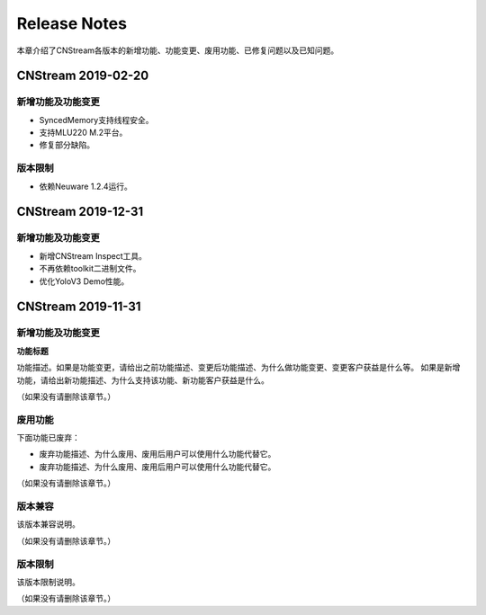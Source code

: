 Release Notes
=======================

本章介绍了CNStream各版本的新增功能、功能变更、废用功能、已修复问题以及已知问题。

CNStream 2019-02-20
--------------------

新增功能及功能变更
>>>>>>>>>>>>>>>>>>>>>>

- SyncedMemory支持线程安全。 
- 支持MLU220 M.2平台。
- 修复部分缺陷。

版本限制
>>>>>>>>>>>>

- 依赖Neuware 1.2.4运行。

CNStream 2019-12-31
--------------------

新增功能及功能变更
>>>>>>>>>>>>>>>>>>>>>>

- 新增CNStream Inspect工具。
- 不再依赖toolkit二进制文件。
- 优化YoloV3 Demo性能。

CNStream 2019-11-31
--------------------

新增功能及功能变更
>>>>>>>>>>>>>>>>>>>>>>

**功能标题**

功能描述。如果是功能变更，请给出之前功能描述、变更后功能描述、为什么做功能变更、变更客户获益是什么等。
如果是新增功能，请给出新功能描述、为什么支持该功能、新功能客户获益是什么。

（如果没有请删除该章节。）

废用功能 
>>>>>>>>>>>>

下面功能已废弃：

- 废弃功能描述、为什么废用、废用后用户可以使用什么功能代替它。
- 废弃功能描述、为什么废用、废用后用户可以使用什么功能代替它。

（如果没有请删除该章节。）

版本兼容
>>>>>>>>>>>>

该版本兼容说明。

（如果没有请删除该章节。）

版本限制
>>>>>>>>>>>>

该版本限制说明。

（如果没有请删除该章节。）
